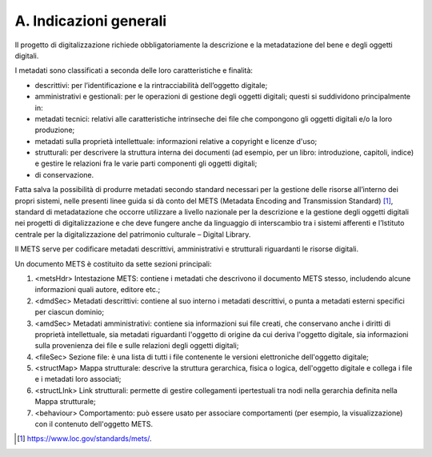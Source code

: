 A. Indicazioni generali
=======================

Il progetto di digitalizzazione richiede obbligatoriamente la
descrizione e la metadatazione del bene e degli oggetti digitali.

I metadati sono classificati a seconda delle loro caratteristiche e
finalità:

-  descrittivi: per l’identificazione e la rintracciabilità dell’oggetto
   digitale;

-  amministrativi e gestionali: per le operazioni di gestione degli
   oggetti digitali; questi si suddividono principalmente in:

-  metadati tecnici: relativi alle caratteristiche intrinseche dei file
   che compongono gli oggetti digitali e/o la loro produzione;

-  metadati sulla proprietà intellettuale: informazioni relative a
   copyright e licenze d'uso;

-  strutturali: per descrivere la struttura interna dei documenti (ad
   esempio, per un libro: introduzione, capitoli, indice) e gestire le
   relazioni fra le varie parti componenti gli oggetti digitali;

-  di conservazione.

Fatta salva la possibilità di produrre metadati secondo standard
necessari per la gestione delle risorse all’interno dei propri sistemi,
nelle presenti linee guida si dà conto del METS (Metadata Encoding and
Transmission Standard) [1]_, standard di metadatazione che occorre
utilizzare a livello nazionale per la descrizione e la gestione degli
oggetti digitali nei progetti di digitalizzazione e che deve fungere
anche da linguaggio di interscambio tra i sistemi afferenti e l’Istituto
centrale per la digitalizzazione del patrimonio culturale – Digital
Library.

Il METS serve per codificare metadati descrittivi, amministrativi e
strutturali riguardanti le risorse digitali.

Un documento METS è costituito da sette sezioni principali:

1. <metsHdr> Intestazione METS: contiene i metadati che descrivono il
   documento METS stesso, includendo alcune informazioni quali autore,
   editore etc.;

2. <dmdSec> Metadati descrittivi: contiene al suo interno i metadati
   descrittivi, o punta a metadati esterni specifici per ciascun
   dominio;

3. <amdSec> Metadati amministrativi: contiene sia informazioni sui file
   creati, che conservano anche i diritti di proprietà intellettuale,
   sia metadati riguardanti l'oggetto di origine da cui deriva l'oggetto
   digitale, sia informazioni sulla provenienza dei file e sulle
   relazioni degli oggetti digitali;

4. <fileSec> Sezione file: è una lista di tutti i file contenente le
   versioni elettroniche dell'oggetto digitale;

5. <structMap> Mappa strutturale: descrive la struttura gerarchica,
   fisica o logica, dell'oggetto digitale e collega i file e i metadati
   loro associati;

6. <structLInk> Link strutturali: permette di gestire collegamenti
   ipertestuali tra nodi nella gerarchia definita nella Mappa
   strutturale;

7. <behaviour> Comportamento: può essere usato per associare
   comportamenti (per esempio, la visualizzazione) con il contenuto
   dell'oggetto METS.

.. [1]
   https://www.loc.gov/standards/mets/.
